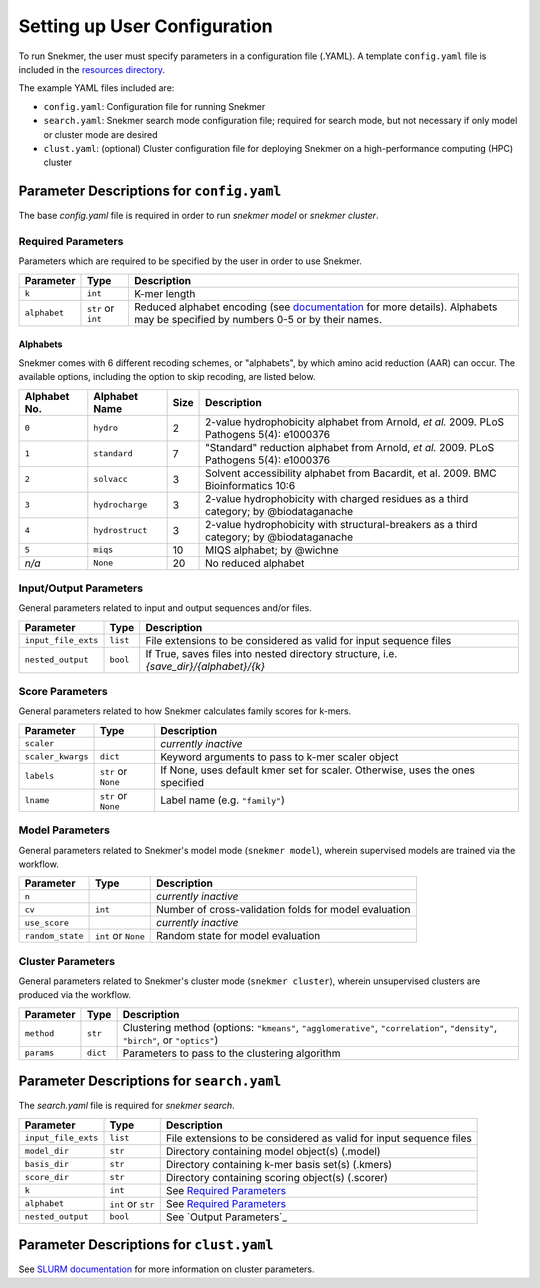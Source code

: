 Setting up User Configuration
=============================

To run Snekmer, the user must specify parameters in a configuration
file (.YAML). A template ``config.yaml`` file is included in the
`resources directory <https://github.com/PNNL-CompBio/Snekmer/tree/main/resources>`_.

The example YAML files included are:

* ``config.yaml``: Configuration file for running Snekmer
* ``search.yaml``: Snekmer search mode configuration file; required for search mode, but not necessary if only model or cluster mode are desired
* ``clust.yaml``: (optional) Cluster configuration file for deploying Snekmer on a high-performance computing (HPC) cluster

Parameter Descriptions for ``config.yaml``
------------------------------------------

The base `config.yaml` file is required in order to run `snekmer model` or `snekmer cluster`.

Required Parameters
```````````````````

Parameters which are required to be specified by the user in order to use Snekmer.

====================  ====================  ===================================================================================================
     Parameter                Type           Description
====================  ====================  ===================================================================================================
 ``k``                 ``int``               K-mer length
 ``alphabet``          ``str`` or ``int``    Reduced alphabet encoding
                                             (see `documentation <https://github.com/PNNL-CompBio/Snekmer/blob/main/snekmer/alphabet.py#L30>`_
                                             for more details). Alphabets may be specified by numbers 0-5 or by their names.
====================  ====================  ===================================================================================================

Alphabets 
:::::::::

Snekmer comes with 6 different recoding schemes, or "alphabets",
by which amino acid reduction (AAR) can occur. The available
options, including the option to skip recoding, are listed below.

=============  ===============  ======  ===========================================================================================
 Alphabet No.   Alphabet Name    Size                                         Description  
=============  ===============  ======  ===========================================================================================
 ``0``         ``hydro``          2      2-value hydrophobicity alphabet from Arnold, *et al.* 2009. PLoS Pathogens 5(4): e1000376
-------------  ---------------  ------  -------------------------------------------------------------------------------------------
 ``1``         ``standard``       7      "Standard" reduction alphabet from Arnold, *et al.* 2009. PLoS Pathogens 5(4): e1000376
-------------  ---------------  ------  -------------------------------------------------------------------------------------------
 ``2``         ``solvacc``        3      Solvent accessibility alphabet from Bacardit, et al. 2009. BMC Bioinformatics 10:6
-------------  ---------------  ------  -------------------------------------------------------------------------------------------
 ``3``         ``hydrocharge``    3      2-value hydrophobicity with charged residues as a third category; by @biodataganache
-------------  ---------------  ------  -------------------------------------------------------------------------------------------
 ``4``         ``hydrostruct``    3      2-value hydrophobicity with structural-breakers as a third category; by @biodataganache
-------------  ---------------  ------  -------------------------------------------------------------------------------------------
 ``5``         ``miqs``           10     MIQS alphabet; by @wichne
-------------  ---------------  ------  -------------------------------------------------------------------------------------------
 *n/a*         ``None``           20     No reduced alphabet
=============  ===============  ======  ===========================================================================================

Input/Output Parameters
```````````````````````

General parameters related to input and output sequences and/or files.

========================  ====================  =========================================================================
     Parameter                    Type            Description
========================  ====================  =========================================================================
 ``input_file_exts``       ``list``               File extensions to be considered as valid for input sequence files
 ``nested_output``         ``bool``               If True, saves files into nested directory structure, i.e. `{save_dir}/{alphabet}/{k}`
========================  ====================  =========================================================================

Score Parameters
````````````````

General parameters related to how Snekmer calculates family scores for k-mers.

========================  =====================  =================================================================================
     Parameter                   Type             Description
========================  =====================  =================================================================================
 ``scaler``                                       *currently inactive*
 ``scaler_kwargs``         ``dict``               Keyword arguments to pass to k-mer scaler object
 ``labels``                ``str`` or ``None``    If None, uses default kmer set for scaler. Otherwise, uses the ones specified
 ``lname``                 ``str`` or ``None``    Label name (e.g. ``"family"``)
========================  =====================  =================================================================================

Model Parameters
````````````````

General parameters related to Snekmer's model mode (``snekmer model``), wherein supervised models are trained via the workflow.

========================  =====================  =========================================================================
     Parameter                    Type            Description
========================  =====================  =========================================================================
 ``n``                                            *currently inactive*
 ``cv``                    ``int``                Number of cross-validation folds for model evaluation
 ``use_score``                                    *currently inactive*
 ``random_state``          ``int`` or ``None``    Random state for model evaluation
========================  =====================  =========================================================================

Cluster Parameters
``````````````````

General parameters related to Snekmer's cluster mode (``snekmer cluster``), wherein unsupervised clusters are produced via the workflow.

========================  ====================  =========================================================================
     Parameter                    Type            Description
========================  ====================  =========================================================================
 ``method``                ``str``                Clustering method (options: ``"kmeans"``, ``"agglomerative"``,
                                                  ``"correlation"``, ``"density"``, ``"birch"``, or ``"optics"``)
 ``params``                ``dict``               Parameters to pass to the clustering algorithm
========================  ====================  =========================================================================
 

Parameter Descriptions for ``search.yaml``
------------------------------------------

The `search.yaml` file is required for `snekmer search`.

========================  =====================  ========================================================================================
     Parameter                     Type           Description
========================  =====================  ========================================================================================
 ``input_file_exts``       ``list``               File extensions to be considered as valid for input sequence files
 ``model_dir``             ``str``                Directory containing model object(s) (.model)
 ``basis_dir``             ``str``                Directory containing k-mer basis set(s) (.kmers)
 ``score_dir``             ``str``                Directory containing scoring object(s) (.scorer)
 ``k``                     ``int``                See `Required Parameters`_
 ``alphabet``              ``int`` or ``str``     See `Required Parameters`_
 ``nested_output``         ``bool``               See `Output Parameters`_
========================  =====================  ========================================================================================


Parameter Descriptions for ``clust.yaml``
-------------------------------------------

See `SLURM documentation <https://slurm.schedmd.com/sbatch.html>`_ for more information on cluster parameters.

